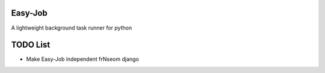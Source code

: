 Easy-Job
========

A lightweight background task runner for python

TODO List
=========
* Make Easy-Job independent frNseom django